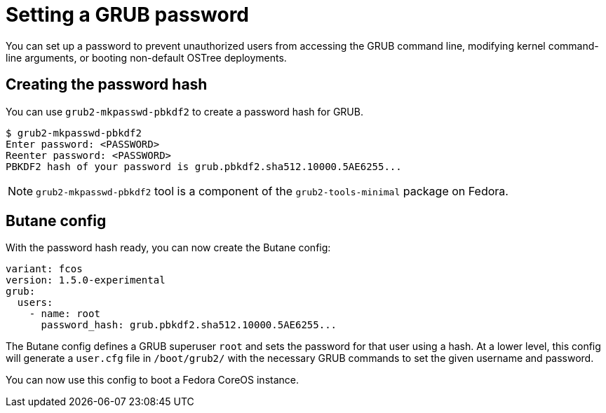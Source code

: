 = Setting a GRUB password

You can set up a password to prevent unauthorized users from accessing the GRUB command line, modifying kernel command-line arguments, or booting non-default OSTree deployments.

== Creating the password hash

You can use `grub2-mkpasswd-pbkdf2` to create a password hash for GRUB.

[source, bash]
----
$ grub2-mkpasswd-pbkdf2
Enter password: <PASSWORD>
Reenter password: <PASSWORD>
PBKDF2 hash of your password is grub.pbkdf2.sha512.10000.5AE6255...
----

NOTE: `grub2-mkpasswd-pbkdf2` tool is a component of the `grub2-tools-minimal` package on Fedora.

== Butane config

With the password hash ready, you can now create the Butane config:

[source, yaml]
----
variant: fcos
version: 1.5.0-experimental
grub:
  users:
    - name: root
      password_hash: grub.pbkdf2.sha512.10000.5AE6255...
----

The Butane config defines a GRUB superuser `root` and sets the password for that user using a hash. At a lower level, this config will generate a `user.cfg` file in `/boot/grub2/` with the necessary GRUB commands to set the given username and password. 

You can now use this config to boot a Fedora CoreOS instance.
